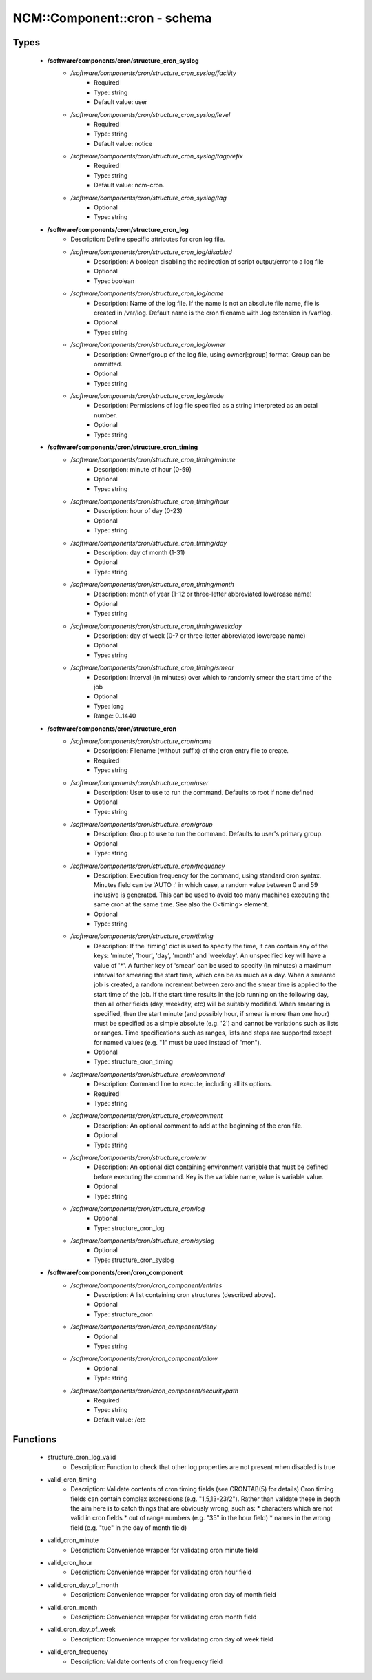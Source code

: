 ###############################
NCM\::Component\::cron - schema
###############################

Types
-----

 - **/software/components/cron/structure_cron_syslog**
    - */software/components/cron/structure_cron_syslog/facility*
        - Required
        - Type: string
        - Default value: user
    - */software/components/cron/structure_cron_syslog/level*
        - Required
        - Type: string
        - Default value: notice
    - */software/components/cron/structure_cron_syslog/tagprefix*
        - Required
        - Type: string
        - Default value: ncm-cron.
    - */software/components/cron/structure_cron_syslog/tag*
        - Optional
        - Type: string
 - **/software/components/cron/structure_cron_log**
    - Description: Define specific attributes for cron log file.
    - */software/components/cron/structure_cron_log/disabled*
        - Description: A boolean disabling the redirection of script output/error to a log file
        - Optional
        - Type: boolean
    - */software/components/cron/structure_cron_log/name*
        - Description: Name of the log file. If the name is not an absolute file name, file is created in /var/log. Default name is the cron filename with .log extension in /var/log.
        - Optional
        - Type: string
    - */software/components/cron/structure_cron_log/owner*
        - Description: Owner/group of the log file, using owner[:group] format. Group can be ommitted.
        - Optional
        - Type: string
    - */software/components/cron/structure_cron_log/mode*
        - Description: Permissions of log file specified as a string interpreted as an octal number.
        - Optional
        - Type: string
 - **/software/components/cron/structure_cron_timing**
    - */software/components/cron/structure_cron_timing/minute*
        - Description: minute of hour (0-59)
        - Optional
        - Type: string
    - */software/components/cron/structure_cron_timing/hour*
        - Description: hour of day (0-23)
        - Optional
        - Type: string
    - */software/components/cron/structure_cron_timing/day*
        - Description: day of month (1-31)
        - Optional
        - Type: string
    - */software/components/cron/structure_cron_timing/month*
        - Description: month of year (1-12 or three-letter abbreviated lowercase name)
        - Optional
        - Type: string
    - */software/components/cron/structure_cron_timing/weekday*
        - Description: day of week (0-7 or three-letter abbreviated lowercase name)
        - Optional
        - Type: string
    - */software/components/cron/structure_cron_timing/smear*
        - Description: Interval (in minutes) over which to randomly smear the start time of the job
        - Optional
        - Type: long
        - Range: 0..1440
 - **/software/components/cron/structure_cron**
    - */software/components/cron/structure_cron/name*
        - Description: Filename (without suffix) of the cron entry file to create.
        - Required
        - Type: string
    - */software/components/cron/structure_cron/user*
        - Description: User to use to run the command. Defaults to root if none defined
        - Optional
        - Type: string
    - */software/components/cron/structure_cron/group*
        - Description: Group to use to run the command. Defaults to user's primary group.
        - Optional
        - Type: string
    - */software/components/cron/structure_cron/frequency*
        - Description: Execution frequency for the command, using standard cron syntax. Minutes field can be 'AUTO :' in which case, a random value between 0 and 59 inclusive is generated. This can be used to avoid too many machines executing the same cron at the same time. See also the C<timing> element.
        - Optional
        - Type: string
    - */software/components/cron/structure_cron/timing*
        - Description: If the 'timing' dict is used to specify the time, it can contain any of the keys: 'minute', 'hour', 'day', 'month' and 'weekday'. An unspecified key will have a value of '*'. A further key of 'smear' can be used to specify (in minutes) a maximum interval for smearing the start time, which can be as much as a day. When a smeared job is created, a random increment between zero and the smear time is applied to the start time of the job. If the start time results in the job running on the following day, then all other fields (day, weekday, etc) will be suitably modified. When smearing is specified, then the start minute (and possibly hour, if smear is more than one hour) must be specified as a simple absolute (e.g. '2') and cannot be variations such as lists or ranges. Time specifications such as ranges, lists and steps are supported except for named values (e.g. "1" must be used instead of "mon").
        - Optional
        - Type: structure_cron_timing
    - */software/components/cron/structure_cron/command*
        - Description: Command line to execute, including all its options.
        - Required
        - Type: string
    - */software/components/cron/structure_cron/comment*
        - Description: An optional comment to add at the beginning of the cron file.
        - Optional
        - Type: string
    - */software/components/cron/structure_cron/env*
        - Description: An optional dict containing environment variable that must be defined before executing the command. Key is the variable name, value is variable value.
        - Optional
        - Type: string
    - */software/components/cron/structure_cron/log*
        - Optional
        - Type: structure_cron_log
    - */software/components/cron/structure_cron/syslog*
        - Optional
        - Type: structure_cron_syslog
 - **/software/components/cron/cron_component**
    - */software/components/cron/cron_component/entries*
        - Description: A list containing cron structures (described above).
        - Optional
        - Type: structure_cron
    - */software/components/cron/cron_component/deny*
        - Optional
        - Type: string
    - */software/components/cron/cron_component/allow*
        - Optional
        - Type: string
    - */software/components/cron/cron_component/securitypath*
        - Required
        - Type: string
        - Default value: /etc

Functions
---------

 - structure_cron_log_valid
    - Description: Function to check that other log properties are not present when disabled is true
 - valid_cron_timing
    - Description: Validate contents of cron timing fields (see CRONTAB(5) for details) Cron timing fields can contain complex expressions (e.g. "1,5,13-23/2"). Rather than validate these in depth the aim here is to catch things that are obviously wrong, such as: * characters which are not valid in cron fields * out of range numbers (e.g. "35" in the hour field) * names in the wrong field (e.g. "tue" in the day of month field)
 - valid_cron_minute
    - Description: Convenience wrapper for validating cron minute field
 - valid_cron_hour
    - Description: Convenience wrapper for validating cron hour field
 - valid_cron_day_of_month
    - Description: Convenience wrapper for validating cron day of month field
 - valid_cron_month
    - Description: Convenience wrapper for validating cron month field
 - valid_cron_day_of_week
    - Description: Convenience wrapper for validating cron day of week field
 - valid_cron_frequency
    - Description: Validate contents of cron frequency field
